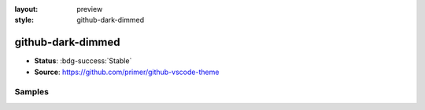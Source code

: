 :layout: preview
:style: github-dark-dimmed

github-dark-dimmed
==================

- **Status**: :bdg-success:`Stable`
- **Source**: https://github.com/primer/github-vscode-theme

Samples
-------

.. raw:: html
    :class: samples
    :file: ../_templates/preview.html
